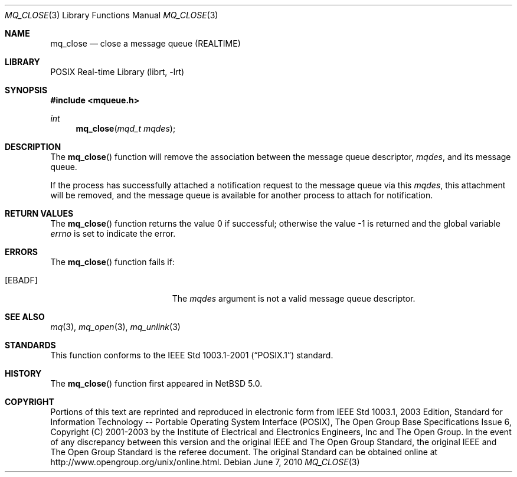 .\"	$NetBSD: mq_close.3,v 1.2 2010/06/07 07:21:52 jruoho Exp $
.\"
.\" Copyright (c) 2001-2003 The Open Group, All Rights Reserved
.\"
.Dd June 7, 2010
.Dt MQ_CLOSE 3
.Os
.Sh NAME
.Nm mq_close
.Nd close a message queue (REALTIME)
.Sh LIBRARY
.Lb librt
.Sh SYNOPSIS
.In mqueue.h
.Ft int
.Fn mq_close "mqd_t mqdes"
.Sh DESCRIPTION
The
.Fn mq_close
function will remove the association between the message queue descriptor,
.Fa mqdes ,
and its message queue.
.Pp
If the process has successfully attached a notification request to
the message queue via this
.Fa mqdes ,
this attachment will be removed, and the message queue is available
for another process to attach for notification.
.Sh RETURN VALUES
.Rv -std mq_close
.Sh ERRORS
The
.Fn mq_close
function fails if:
.Bl -tag -width Er
.It Bq Er EBADF
The
.Fa mqdes
argument is not a valid message queue descriptor.
.El
.Sh SEE ALSO
.Xr mq 3 ,
.Xr mq_open 3 ,
.Xr mq_unlink 3
.Sh STANDARDS
This function conforms to the
.St -p1003.1-2001
standard.
.Sh HISTORY
The
.Fn mq_close
function first appeared in
.Nx 5.0 .
.Sh COPYRIGHT
Portions of this text are reprinted and reproduced in electronic form
from IEEE Std 1003.1, 2003 Edition, Standard for Information Technology
-- Portable Operating System Interface (POSIX), The Open Group Base
Specifications Issue 6, Copyright (C) 2001-2003 by the Institute of
Electrical and Electronics Engineers, Inc and The Open Group.
In the
event of any discrepancy between this version and the original IEEE and
The Open Group Standard, the original IEEE and The Open Group Standard
is the referee document.
The original Standard can be obtained online at
.Lk http://www.opengroup.org/unix/online.html .

